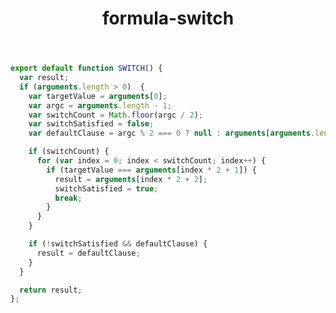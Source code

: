 #+TITLE: formula-switch

#+BEGIN_SRC sh :exports none
  babel index.es6 -m umd --out-file index.js
#+END_SRC

#+RESULTS:

#+BEGIN_SRC js :tangle index.es6
  export default function SWITCH() {
    var result;
    if (arguments.length > 0)  {
      var targetValue = arguments[0];
      var argc = arguments.length - 1;
      var switchCount = Math.floor(argc / 2);
      var switchSatisfied = false;
      var defaultClause = argc % 2 === 0 ? null : arguments[arguments.length - 1];

      if (switchCount) {
        for (var index = 0; index < switchCount; index++) {
          if (targetValue === arguments[index * 2 + 1]) {
            result = arguments[index * 2 + 2];
            switchSatisfied = true;
            break;
          }
        }
      }

      if (!switchSatisfied && defaultClause) {
        result = defaultClause;
      }
    }

    return result;
  };
#+END_SRC
